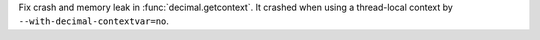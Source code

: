 Fix crash and memory leak in :func:`decimal.getcontext`. It crashed when using
a thread-local context by ``--with-decimal-contextvar=no``.
